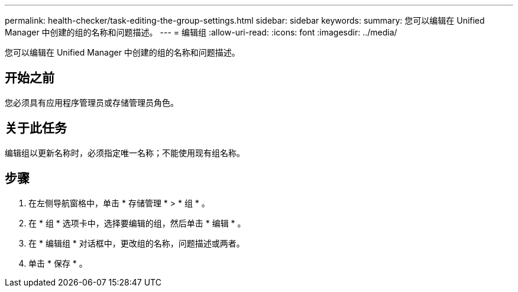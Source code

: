 ---
permalink: health-checker/task-editing-the-group-settings.html 
sidebar: sidebar 
keywords:  
summary: 您可以编辑在 Unified Manager 中创建的组的名称和问题描述。 
---
= 编辑组
:allow-uri-read: 
:icons: font
:imagesdir: ../media/


[role="lead"]
您可以编辑在 Unified Manager 中创建的组的名称和问题描述。



== 开始之前

您必须具有应用程序管理员或存储管理员角色。



== 关于此任务

编辑组以更新名称时，必须指定唯一名称；不能使用现有组名称。



== 步骤

. 在左侧导航窗格中，单击 * 存储管理 * > * 组 * 。
. 在 * 组 * 选项卡中，选择要编辑的组，然后单击 * 编辑 * 。
. 在 * 编辑组 * 对话框中，更改组的名称，问题描述或两者。
. 单击 * 保存 * 。

